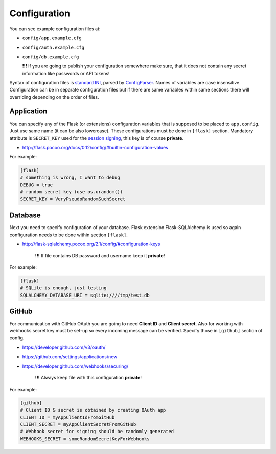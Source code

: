 Configuration
=============

You can see example configuration files at:

* ``config/app.example.cfg``
* ``config/auth.example.cfg``
* ``config/db.example.cfg``

  **!!!**  If you are going to publish your configuration somewhere
  make sure, that it does not contain any secret information
  like passwords or API tokens!

Syntax of configuration files is `standard INI`_, parsed by `ConfigParser`_.
Names of variables are case insensitive. Configuration can be in separate
configuration files but if there are same variables within same sections
there will overriding depending on the order of files.

Application
-----------

You can specify any of the Flask (or extensions) configuration variables
that is supposed to be placed to ``app.config``. Just use same name (it
can be also lowercase). These configurations must be done in ``[flask]``
section. Mandatory attribute is ``SECRET_KEY`` used for the `session signing`_,
this key is of course **private**.

* http://flask.pocoo.org/docs/0.12/config/#builtin-configuration-values

For example:

.. code-block:: ini

    [flask]
    # something is wrong, I want to debug
    DEBUG = true
    # random secret key (use os.urandom())
    SECRET_KEY = VeryPseudoRandomSuchSecret


Database
--------

Next you need to specify configuration of your database. Flask extension
Flask-SQLAlchemy is used so again configuration needs to be done within
section ``[flask]``.

* http://flask-sqlalchemy.pocoo.org/2.1/config/#configuration-keys

    **!!!**  If file contains DB password and username keep it **private**!

For example:

.. code-block:: ini

    [flask]
    # SQLite is enough, just testing
    SQLALCHEMY_DATABASE_URI = sqlite:////tmp/test.db

GitHub
------

For communication with GitHub OAuth you are going to need **Client ID** and
**Client secret**. Also for working with webhooks secret key must be set-up
so every incoming message can be verified. Specify those in ``[github]``
section of config.

* https://developer.github.com/v3/oauth/
* https://github.com/settings/applications/new
* https://developer.github.com/webhooks/securing/

    **!!!**  Always keep file with this configuration **private**!

For example:

.. code-block:: ini

    [github]
    # Client ID & secret is obtained by creating OAuth app
    CLIENT_ID = myAppClientIdFromGitHub
    CLIENT_SECRET = myAppClientSecretFromGitHub
    # Webhook secret for signing should be randomly generated
    WEBHOOKS_SECRET = someRandomSecretKeyForWebhooks


.. _standard INI: https://en.wikipedia.org/wiki/INI_file
.. _ConfigParser: https://docs.python.org/3/library/configparser.html
.. _session signing: http://flask.pocoo.org/docs/0.12/quickstart/#sessions

